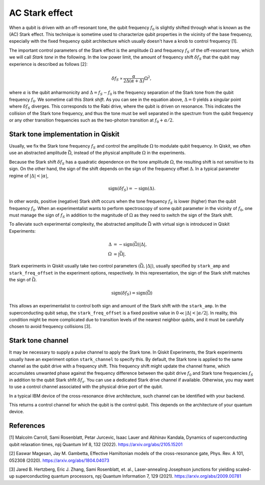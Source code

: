 AC Stark effect
===============

When a qubit is driven with an off-resonant tone,
the qubit frequency :math:`f_0` is slightly shifted through what is known as the (AC) Stark effect.
This technique is sometime used to characterize qubit properties in the vicinity of
the base frequency, especially with the fixed frequency qubit architecture which usually
doesn't have a knob to control frequency [1].

The important control parameters of the Stark effect is the amplitude
:math:`\Omega` and frequency :math:`f_S` of
the off-resonant tone, which we will call *Stark tone* in the following.
In the low power limit, the amount of frequency shift :math:`\delta f_S`
that the qubit may experience is described as follows [2]:

.. math::

    \delta f_S \propto \frac{\alpha}{2\Delta\left(\alpha + \Delta\right)} \Omega^2,

where :math:`\alpha` is the qubit anharmonicity and :math:`\Delta=f_S - f_0` is the
frequency separation of the Stark tone from the qubit frequency :math:`f_0`.
We sometime call this *Stark shift*.
As you can see in the equation above, :math:`\Delta=0` yields a singular point
where :math:`\delta f_S` diverges. This corresponds to the Rabi drive,
where the qubit is driven on resonance.
This indicates the collision of the Stark tone frequency, and thus the tone must be
well separated in the spectrum from the qubit frequency
or any other transition frequencies such as
the two-photon transition at :math:`f_0 + \alpha/2`.


.. _stark_tone_implementation:

Stark tone implementation in Qiskit
-----------------------------------

Usually, we fix the Stark tone frequency :math:`f_S` and control the amplitude :math:`\Omega`
to modulate qubit frequency.
In Qiskit, we often use an abstracted amplitude :math:`\bar{\Omega}`,
instead of the physical amplitude :math:`\Omega` in the experiments.

Because the Stark shift :math:`\delta f_S` has a quadratic dependence on
the tone amplitude :math:`\Omega`, the resulting shift is not sensitive to its sign.
On the other hand, the sign of the shift depends on the sign of the frequency offset :math:`\Delta`.
In a typical parameter regime of :math:`|\Delta | < | \alpha |`,

.. math::

    \text{sign}(\delta f_S) = - \text{sign}(\Delta).

In other words, positive (negative) Stark shift occurs when the tone frequency :math:`f_S`
is lower (higher) than the qubit frequency :math:`f_0`.
When an experimentalist wants to perform spectroscopy of some qubit parameter
in the vicinity of :math:`f_0`, one must manage the sign of :math:`f_S`
in addition to the magnitude of :math:`\Omega` as they need to
switch the sign of the Stark shift.

To alleviate such experimental complexity, the abstracted amplitude :math:`\bar{\Omega}`
with virtual sign is introduced in Qiskit Experiments:

.. math::

    \Delta &= - \text{sign}(\bar{\Omega}) | \Delta |, \\
    \Omega &= | \bar{\Omega} |.

Stark experiments in Qiskit usually take two control parameters :math:`(\bar{\Omega}, |\Delta|)`,
usually specified by ``stark_amp`` and ``stark_freq_offset`` in the experiment options, respectively.
In this representation, the sign of the Stark shift matches the sign of :math:`\bar{\Omega}`.

.. math::

    \text{sign}(\delta f_S) = \text{sign}(\bar{\Omega})

This allows an experimentalist to control both sign and amount of
the Stark shift with the ``stark_amp``. In the superconducting qubit setup,
the ``stark_freq_offset`` is a fixed positive value in :math:`0 \ll |\Delta| < |\alpha/2|`.
In reality, this condition might be more complicated due to transition levels of the
nearest neighbor qubits, and it must be carefully chosen to avoid frequency collisions [3].


.. _stark_channel_consideration:

Stark tone channel
------------------

It may be necessary to supply a pulse channel to apply the Stark tone.
In Qiskit Experiments, the Stark experiments usually have an experiment option ``stark_channel``
to specify this.
By default, the Stark tone is applied to the same channel as the qubit drive
with a frequency shift. This frequency shift might update the channel frame,
which accumulates unwanted phase against the frequency difference between
the qubit drive :math:`f_0` and Stark tone frequencies :math:`f_S` in addition to
the qubit Stark shfit :math:`\delta f_s`.
You can use a dedicated Stark drive channel if available.
Otherwise, you may want to use a control channel associated with the physical
drive port of the qubit.

In a typical IBM device of the cross-resonance drive architecture,
such channel can be identified with your backend.

.. jupyter-execute::

    from qiskit.providers.fake_provider import FakeHanoi

    qubit = 0
    coupling_map = backend.configuration().coupling_map

    for qpair in coupling_map:
        if qpair[0] == qubit:
            break

    print(backend.configuration().control(qpair)[0])

This returns a control channel for which the qubit is the control qubit.
This depends on the architecture of your quantum device.


References
----------

[1] Malcolm Carroll, Sami Rosenblatt, Petar Jurcevic, Isaac Lauer and Abhinav Kandala,
Dynamics of superconducting qubit relaxation times, npj Quantum Inf 8, 132 (2022).
https://arxiv.org/abs/2105.15201

[2] Easwar Magesan, Jay M. Gambetta, Effective Hamiltonian models of the cross-resonance gate,
Phys. Rev. A 101, 052308 (2020).
https://arxiv.org/abs/1804.04073

[3] Jared B. Hertzberg, Eric J. Zhang, Sami Rosenblatt, et. al.,
Laser-annealing Josephson junctions for yielding scaled-up superconducting quantum processors,
npj Quantum Information 7, 129 (2021).
https://arxiv.org/abs/2009.00781



.. jupyter-execute::

    import qiskit.tools.jupyter
    %qiskit_copyright
